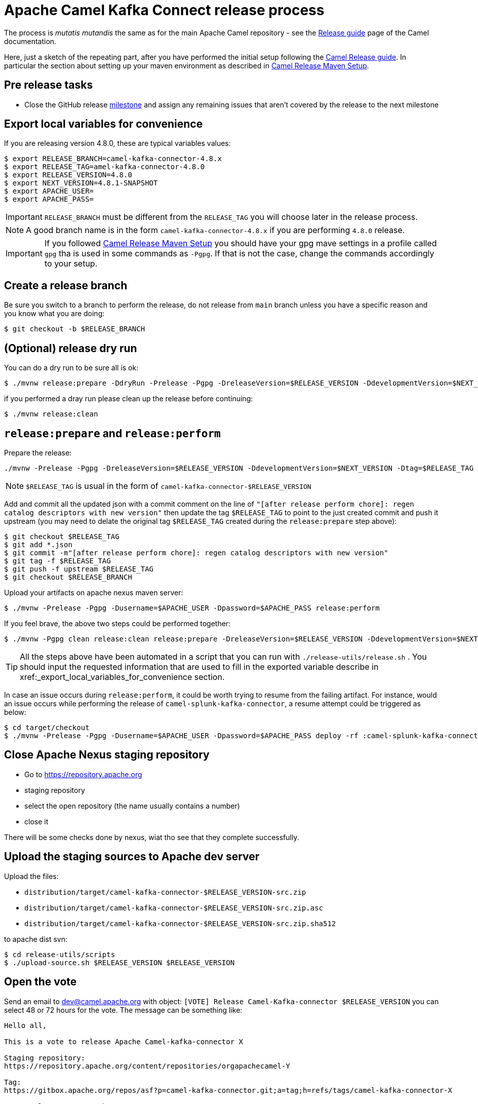 [[ReleaseGuide-ReleaseGuide]]
= Apache Camel Kafka Connect release process
:page-aliases: release-guide.adoc

The process is _mutatis mutandis_ the same as for the main Apache Camel repository - see the
xref:manual::release-guide.adoc[Release guide] page of the Camel documentation.

Here, just a sketch of the repeating part, after you have performed the initial setup following the
xref:manual::release-guide.adoc[Camel Release guide]. In particular the section about setting up your maven environment as described in xref:manual::release-guide.adoc#ReleaseGuide-MavenSetup[Camel Release Maven Setup].

== Pre release tasks

* Close the GitHub release https://github.com/apache/camel-kafka-connector/milestones[milestone] and assign any remaining issues that aren't covered by the release to the next milestone

== Export local variables for convenience
If you are releasing version 4.8.0, these are typical variables values:
[source,shell]
----
$ export RELEASE_BRANCH=camel-kafka-connector-4.8.x
$ export RELEASE_TAG=amel-kafka-connector-4.8.0
$ export RELEASE_VERSION=4.8.0
$ export NEXT_VERSION=4.8.1-SNAPSHOT
$ export APACHE_USER=
$ export APACHE_PASS=
----

IMPORTANT: `RELEASE_BRANCH` must be different from the `RELEASE_TAG` you will choose later in the release process.

NOTE: A good branch name is in the form `camel-kafka-connector-4.8.x` if you are performing `4.8.0` release.

IMPORTANT: If you followed xref:manual::release-guide.adoc#ReleaseGuide-MavenSetup[Camel Release Maven Setup] you should have your gpg mave settings in a profile called `gpg` tha is used in some commands as `-Pgpg`. If that is not the case, change the commands accordingly to your setup.

== Create a release branch

Be sure you switch to a branch to perform the release, do not release from `main` branch unless you have a specific reason and you know what you are doing:

[source,shell]
----
$ git checkout -b $RELEASE_BRANCH
----

== (Optional) release dry run

You can do a dry run to be sure all is ok:

[source,shell]
----
$ ./mvnw release:prepare -DdryRun -Prelease -Pgpg -DreleaseVersion=$RELEASE_VERSION -DdevelopmentVersion=$NEXT_VERSION
----

if you performed a dray run please clean up the release before continuing:

[source,shell]
----
$ ./mvnw release:clean
----

== `release:prepare` and `release:perform`

Prepare the release:

[source,shell]
----
./mvnw -Prelease -Pgpg -DreleaseVersion=$RELEASE_VERSION -DdevelopmentVersion=$NEXT_VERSION -Dtag=$RELEASE_TAG -Dusername=$APACHE_USER -Dpassword=$APACHE_PASS release:prepare
----

NOTE: `$RELEASE_TAG` is usual in the form of `camel-kafka-connector-$RELEASE_VERSION`

Add and commit all the updated json with a commit comment on the line of `"[after release perform chore]: regen catalog descriptors with new version"` then update the tag `$RELEASE_TAG` to point to the just created commit and push it upstream (you may need to delate the original tag `$RELEASE_TAG` created during the `release:prepare` step above):

[source,shell]
----
$ git checkout $RELEASE_TAG
$ git add *.json
$ git commit -m"[after release perform chore]: regen catalog descriptors with new version"
$ git tag -f $RELEASE_TAG
$ git push -f upstream $RELEASE_TAG
$ git checkout $RELEASE_BRANCH
----

Upload your artifacts on apache nexus maven server:

[source,shell]
----
$ ./mvnw -Prelease -Pgpg -Dusername=$APACHE_USER -Dpassword=$APACHE_PASS release:perform
----

If you feel brave, the above two steps could be performed together:
[source,shell]
----
$ ./mvnw -Pgpg clean release:clean release:prepare -DreleaseVersion=$RELEASE_VERSION -DdevelopmentVersion=$NEXT_VERSION -B release:perform
----

TIP: All the steps above have been automated in a script that you can run with `./release-utils/release.sh` . You should input the requested information that are used to fill in the exported variable describe in xref:_export_local_variables_for_convenience section.

In case an issue occurs during `release:perform`, it could be worth trying to resume from the failing artifact.
For instance, would an issue occurs while performing the release of `camel-splunk-kafka-connector`, a resume attempt could be triggered as below:

[source,shell]
----
$ cd target/checkout
$ ./mvnw -Prelease -Pgpg -Dusername=$APACHE_USER -Dpassword=$APACHE_PASS deploy -rf :camel-splunk-kafka-connector
----

== Close Apache Nexus staging repository

 * Go to https://repository.apache.org
 * staging repository
 * select the open repository (the name usually contains a number)
 * close it

There will be some checks done by nexus, wiat tho see that they complete successfully.

== Upload the staging sources to Apache dev server

Upload the files:

 * `distribution/target/camel-kafka-connector-$RELEASE_VERSION-src.zip`
 * `distribution/target/camel-kafka-connector-$RELEASE_VERSION-src.zip.asc`
 * `distribution/target/camel-kafka-connector-$RELEASE_VERSION-src.zip.sha512`

to apache dist svn:

[source,shell]
----
$ cd release-utils/scripts
$ ./upload-source.sh $RELEASE_VERSION $RELEASE_VERSION
----

== Open the vote

Send an email to dev@camel.apache.org with object: `[VOTE] Release Camel-Kafka-connector $RELEASE_VERSION` you can select 48 or 72 hours for the vote. The message can be something like:

[source,text]
----
Hello all,

This is a vote to release Apache Camel-kafka-connector X

Staging repository:
https://repository.apache.org/content/repositories/orgapachecamel-Y

Tag:
https://gitbox.apache.org/repos/asf?p=camel-kafka-connector.git;a=tag;h=refs/tags/camel-kafka-connector-X

<some release comments here>

Please test this release candidate and cast your vote.
[ ] +1 Release the binary as  Apache Camel-kafka-connector X
[ ] -1 Veto the release (provide specific comments)

The vote is open for at least <48 | 72> hours.

Thanks.
----

where `X` is the release you are performing and `Y` is the staging repository number created during release.

== Merge the release branch back in main

This may require a rebase of `main` branch on the release branch if some commits have been added to `main` after you created the release branch (in that case you can perform a `push -f` on `main`)

== Close the vote
Once the  vote time has passed send another email with object: `[RESULT][VOTE] Release Camel-Kafka-connector $RELEASE_VERSION` with the count of binding and not binding votes. The message can be something like:

[source,text]
----
Hi all,

This vote passes with the following result

Y +1 binding votes (<names of binding votes>)
Z +1 non-binding (<names of non binding votes>)

Thanks to everybody.

I'll publish the artifacts in a bit.

Regards.
----

== Release the artifacts

* Go to https://repository.apache.org
* staging repository
* select the closed repository
* release it

== Upload the sources to Apache dist server

Upload the files:

 * `distribution/target/camel-kafka-connector-$RELEASE_VERSION-src.zip`
 * `distribution/target/camel-kafka-connector-$RELEASE_VERSION-src.zip.asc`
 * `distribution/target/camel-kafka-connector-$RELEASE_VERSION-src.zip.sha512`

to apache dist svn:

[source,shell]
----
$ ./release-utils/scripts/promote-release.sh $RELEASE_VERSION
----

== Create a release note

Create a release note in https://github.com/apache/camel-website/tree/master/content/releases/ckc by coping and changing one of the already present.

== Update Antora playbook

Add the created release branch to https://github.com/apache/camel-website/blob/main/antora-playbook-snippets/antora-playbook.yml under:

[source,yaml]
----
    - url: https://github.com/apache/camel-kafka-connector.git
    branches:
      - main
      ...
----

== Update latest released version

Update last released version:

[source,xml]
----
<configuration>
    <lastReleasedVersion>$RELEASE_VERSION</lastReleasedVersion>
</configuration>
----

in `connectors/pom.xml` and regen.
